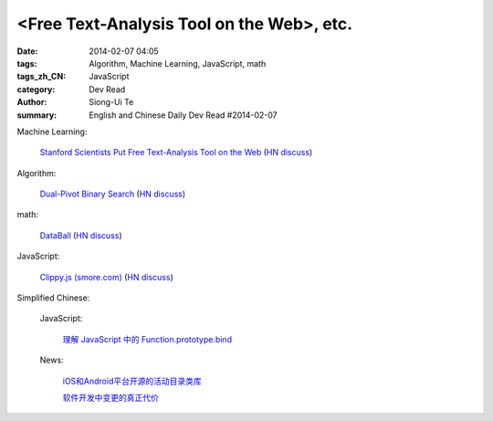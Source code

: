<Free Text-Analysis Tool on the Web>, etc.
##########################################################################################################

:date: 2014-02-07 04:05
:tags: Algorithm, Machine Learning, JavaScript, math
:tags_zh_CN: JavaScript
:category: Dev Read
:author: Siong-Ui Te
:summary: English and Chinese Daily Dev Read #2014-02-07


Machine Learning:

  `Stanford Scientists Put Free Text-Analysis Tool on the Web <http://engineering.stanford.edu/research-profile/stanford-scientists-put-free-text-analysis-tool-web>`_
  (`HN discuss <https://news.ycombinator.com/item?id=7190905>`__)

Algorithm:

  `Dual-Pivot Binary Search <http://vkostyukov.ru/posts/dual-pivot-binary-search/>`_
  (`HN discuss <https://news.ycombinator.com/item?id=7190921>`__)

math:

  `DataBall <http://grantland.com/features/expected-value-possession-nba-analytics/>`_
  (`HN discuss <https://news.ycombinator.com/item?id=7191385>`__)

JavaScript:

  `Clippy.js (smore.com) <https://www.smore.com/clippy-js>`_
  (`HN discuss <https://news.ycombinator.com/item?id=7191372>`__)



Simplified Chinese:

  JavaScript:

    `理解 JavaScript 中的 Function.prototype.bind <http://blog.jobbole.com/58032/>`_

  News:

    `iOS和Android平台开源的活动目录类库 <http://www.infoq.com/cn/news/2014/02/Active-Directory-Mobile>`_

    `软件开发中变更的真正代价 <http://www.infoq.com/cn/news/2014/02/real-cost-of-change-in-software>`_

